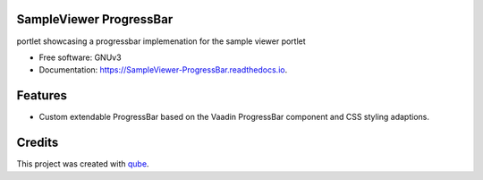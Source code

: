 SampleViewer ProgressBar
-----------------------------------

.. image:: https://github.com/qbicsoftware/SampleViewer_ProgressBar/workflows/Build%20Maven%20Package/badge.svg
    :target: https://github.com/qbicsoftware/SampleViewer_ProgressBar/workflows/Build%20Maven%20Package/badge.svg
    :alt: Github Workflow Build Maven Package Status

.. image:: https://github.com/qbicsoftware/SampleViewer_ProgressBar/workflows/Run%20Maven%20Tests/badge.svg
    :target: https://github.com/qbicsoftware/SampleViewer_ProgressBar/workflows/Run%20Maven%20Tests/badge.svg
    :alt: Github Workflow Tests Status

.. image:: https://github.com/qbicsoftware/SampleViewer_ProgressBar/workflows/QUBE%20lint/badge.svg
    :target: https://github.com/qbicsoftware/SampleViewer_ProgressBar/workflows/QUBE%20lint/badge.svg
    :alt: qube Lint Status

.. image:: https://readthedocs.org/projects/SampleViewer-ProgressBar/badge/?version=latest
    :target: https://SampleViewer-ProgressBar.readthedocs.io/en/latest/?badge=latest
    :alt: Documentation Status

.. image:: https://flat.badgen.net/dependabot/thepracticaldev/dev.to?icon=dependabot
    :target: https://flat.badgen.net/dependabot/thepracticaldev/dev.to?icon=dependabot
    :alt: Dependabot Enabled


portlet showcasing a progressbar implemenation for the sample viewer portlet

* Free software: GNUv3
* Documentation: https://SampleViewer-ProgressBar.readthedocs.io.

Features
--------

* Custom extendable ProgressBar based on the Vaadin ProgressBar component and CSS styling adaptions.

Credits
-------

This project was created with qube_.

.. _qube: https://github.com/qbicsoftware/qube
